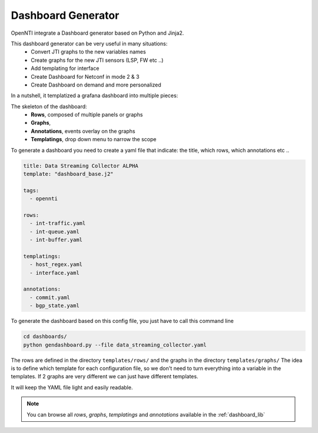
Dashboard Generator
=========================

OpenNTI integrate a Dashboard generator based on Python and Jinja2.

This dashboard generator can be very useful in many situations:
 - Convert JTI graphs to the new variables names
 - Create graphs for the new JTI sensors (LSP, FW etc ..)
 - Add templating for interface
 - Create Dashboard for Netconf in mode 2 & 3
 - Create Dashboard on demand and more personalized

In a nutshell, it templatized a grafana dashboard into multiple pieces:

The skeleton of the dashboard:
 - **Rows**, composed of multiple panels or graphs
 - **Graphs**,
 - **Annotations**, events overlay on the graphs
 - **Templatings**, drop down menu to narrow the scope

To generate a dashboard you need to create a yaml file that indicate: the title, which rows, which annotations etc ..

.. code-block:: yaml

  title: Data Streaming Collector ALPHA
  template: "dashboard_base.j2"

  tags:
    - opennti

  rows:
    - int-traffic.yaml
    - int-queue.yaml
    - int-buffer.yaml

  templatings:
    - host_regex.yaml
    - interface.yaml

  annotations:
    - commit.yaml
    - bgp_state.yaml

To generate the dashboard based on this config file, you just have to call this command line

.. code-block:: text

  cd dashboards/
  python gendashboard.py --file data_streaming_collector.yaml

The rows are defined in the directory ``templates/rows/`` and the graphs in the directory ``templates/graphs/``
The idea is to define which template for each configuration file, so we don't need to turn everything into a variable in the templates.
If 2 graphs are very different we can just have different templates.

It will keep the YAML file light and easily readable.

.. NOTE::
  You can browse all `rows`, `graphs`, `templatings` and `annotations` available in the :ref:`dashboard_lib`

